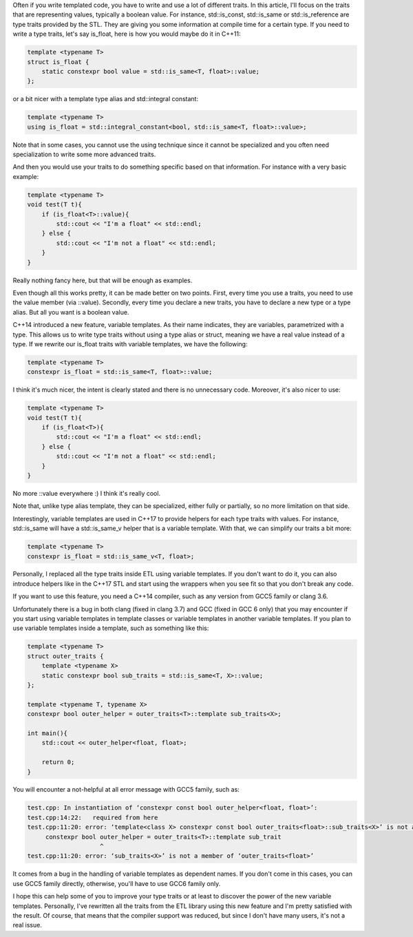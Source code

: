 Often if you write templated code, you have to write and use a lot of different
traits. In this article, I'll focus on the traits that are representing values,
typically a boolean value. For instance, std::is_const, std::is_same or
std::is_reference are type traits provided by the STL. They are giving you some
information at compile time for a certain type. If you need to write a type
traits, let's say is_float, here is how you would maybe do it in C++11:

.. code:: c++

   template <typename T>
   struct is_float {
       static constexpr bool value = std::is_same<T, float>::value;
   };

or a bit nicer with a template type alias and std::integral constant:

.. code:: c++

   template <typename T>
   using is_float = std::integral_constant<bool, std::is_same<T, float>::value>;

Note that in some cases, you cannot use the using technique since it cannot be
specialized and you often need specialization to write some more advanced
traits.

And then you would use your traits to do something specific based on that
information. For instance with a very basic example:

.. code:: C++

    template <typename T>
    void test(T t){
        if (is_float<T>::value){
            std::cout << "I'm a float" << std::endl;
        } else {
            std::cout << "I'm not a float" << std::endl;
        }
    }

Really nothing fancy here, but that will be enough as examples.

Even though all this works pretty, it can be made better on two points. First,
every time you use a traits, you need to use the value member (via ::value).
Secondly, every time you declare a new traits, you have to declare a new type or
a type alias. But all you want is a boolean value.

C++14 introduced a new feature, variable templates. As their name indicates,
they are variables, parametrized with a type. This allows us to write type
traits without using a type alias or struct, meaning we have a real value
instead of a type. If we rewrite our is_float traits with variable templates, we
have the following:

.. code:: c++

   template <typename T>
   constexpr is_float = std::is_same<T, float>::value;

I think it's much nicer, the intent is clearly stated and there is no
unnecessary code. Moreover, it's also nicer to use:

.. code:: C++

    template <typename T>
    void test(T t){
        if (is_float<T>){
            std::cout << "I'm a float" << std::endl;
        } else {
            std::cout << "I'm not a float" << std::endl;
        }
    }

No more ::value everywhere :) I think it's really cool.

Note that, unlike type alias template, they can be specialized, either fully or
partially, so no more limitation on that side.

Interestingly, variable templates are used in C++17 to provide helpers for each
type traits with values. For instance, std::is_same will have a std::is_same_v
helper that is a variable template. With that, we can simplify our traits a bit
more:

.. code:: c++

   template <typename T>
   constexpr is_float = std::is_same_v<T, float>;

Personally, I replaced all the type traits inside ETL using variable templates.
If you don't want to do it, you can also introduce helpers like in the C++17 STL
and start using the wrappers when you see fit so that you don't break any code.

If you want to use this feature, you need a C++14 compiler, such as any version
from GCC5 family or clang 3.6.

Unfortunately there is a bug in both clang (fixed in clang 3.7) and GCC (fixed
in GCC 6 only) that you may encounter if you start using variable templates in
template classes or variable templates in another variable templates. If you
plan to use variable templates inside a template, such as something like this:

.. code:: c++

    template <typename T>
    struct outer_traits {
        template <typename X>
        static constexpr bool sub_traits = std::is_same<T, X>::value;
    };

    template <typename T, typename X>
    constexpr bool outer_helper = outer_traits<T>::template sub_traits<X>;

    int main(){
        std::cout << outer_helper<float, float>;

        return 0;
    }

You will encounter a not-helpful at all error message with GCC5 family, such as:

.. code::

    test.cpp: In instantiation of ‘constexpr const bool outer_helper<float, float>’:
    test.cpp:14:22:   required from here
    test.cpp:11:20: error: ‘template<class X> constexpr const bool outer_traits<float>::sub_traits<X>’ is not a function template
         constexpr bool outer_helper = outer_traits<T>::template sub_trait
                        ^
    test.cpp:11:20: error: ‘sub_traits<X>’ is not a member of ‘outer_traits<float>’

It comes from a bug in the handling of variable templates as dependent names. If
you don't come in this cases, you can use GCC5 family directly, otherwise,
you'll have to use GCC6 family only.

I hope this can help some of you to improve your type traits or at least to
discover the power of the new variable templates. Personally, I've rewritten all
the traits from the ETL library using this new feature and I'm pretty satisfied
with the result. Of course, that means that the compiler support was reduced,
but since I don't have many users, it's not a real issue.
